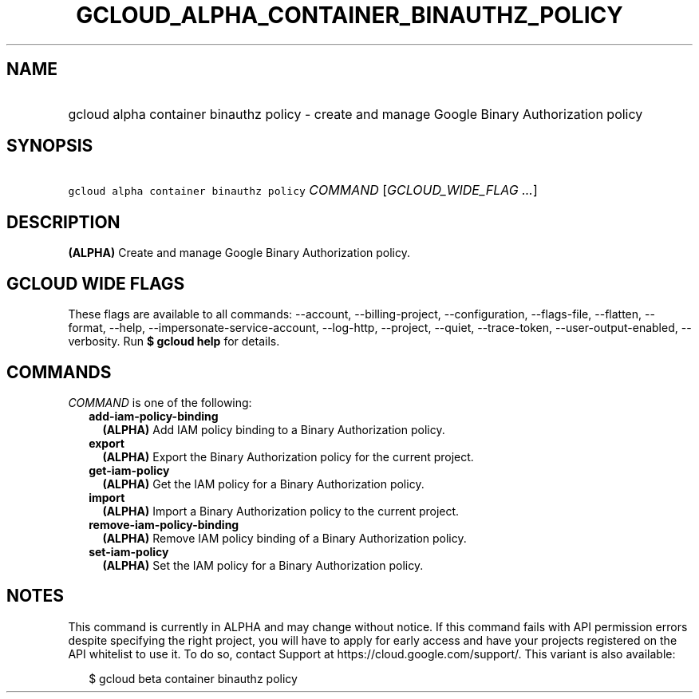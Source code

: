 
.TH "GCLOUD_ALPHA_CONTAINER_BINAUTHZ_POLICY" 1



.SH "NAME"
.HP
gcloud alpha container binauthz policy \- create and manage Google Binary Authorization policy



.SH "SYNOPSIS"
.HP
\f5gcloud alpha container binauthz policy\fR \fICOMMAND\fR [\fIGCLOUD_WIDE_FLAG\ ...\fR]



.SH "DESCRIPTION"

\fB(ALPHA)\fR Create and manage Google Binary Authorization policy.



.SH "GCLOUD WIDE FLAGS"

These flags are available to all commands: \-\-account, \-\-billing\-project,
\-\-configuration, \-\-flags\-file, \-\-flatten, \-\-format, \-\-help,
\-\-impersonate\-service\-account, \-\-log\-http, \-\-project, \-\-quiet,
\-\-trace\-token, \-\-user\-output\-enabled, \-\-verbosity. Run \fB$ gcloud
help\fR for details.



.SH "COMMANDS"

\f5\fICOMMAND\fR\fR is one of the following:

.RS 2m
.TP 2m
\fBadd\-iam\-policy\-binding\fR
\fB(ALPHA)\fR Add IAM policy binding to a Binary Authorization policy.

.TP 2m
\fBexport\fR
\fB(ALPHA)\fR Export the Binary Authorization policy for the current project.

.TP 2m
\fBget\-iam\-policy\fR
\fB(ALPHA)\fR Get the IAM policy for a Binary Authorization policy.

.TP 2m
\fBimport\fR
\fB(ALPHA)\fR Import a Binary Authorization policy to the current project.

.TP 2m
\fBremove\-iam\-policy\-binding\fR
\fB(ALPHA)\fR Remove IAM policy binding of a Binary Authorization policy.

.TP 2m
\fBset\-iam\-policy\fR
\fB(ALPHA)\fR Set the IAM policy for a Binary Authorization policy.


.RE
.sp

.SH "NOTES"

This command is currently in ALPHA and may change without notice. If this
command fails with API permission errors despite specifying the right project,
you will have to apply for early access and have your projects registered on the
API whitelist to use it. To do so, contact Support at
https://cloud.google.com/support/. This variant is also available:

.RS 2m
$ gcloud beta container binauthz policy
.RE

